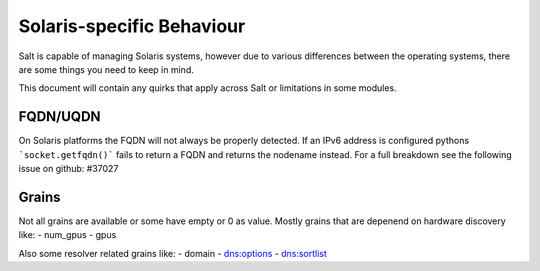 ==========================
Solaris-specific Behaviour
==========================

Salt is capable of managing Solaris systems, however due to various differences
between the operating systems, there are some things you need to keep in mind.

This document will contain any quirks that apply across Salt or limitations in
some modules.


FQDN/UQDN
=========================
On Solaris platforms the FQDN will not always be properly detected.
If an IPv6 address is configured pythons ```socket.getfqdn()``` fails to return
a FQDN and returns the nodename instead. For a full breakdown see the following
issue on github: #37027

Grains
=========================
Not all grains are available or some have empty or 0 as value. Mostly grains
that are depenend on hardware discovery like:
- num_gpus
- gpus

Also some resolver related grains like:
- domain
- dns:options
- dns:sortlist
